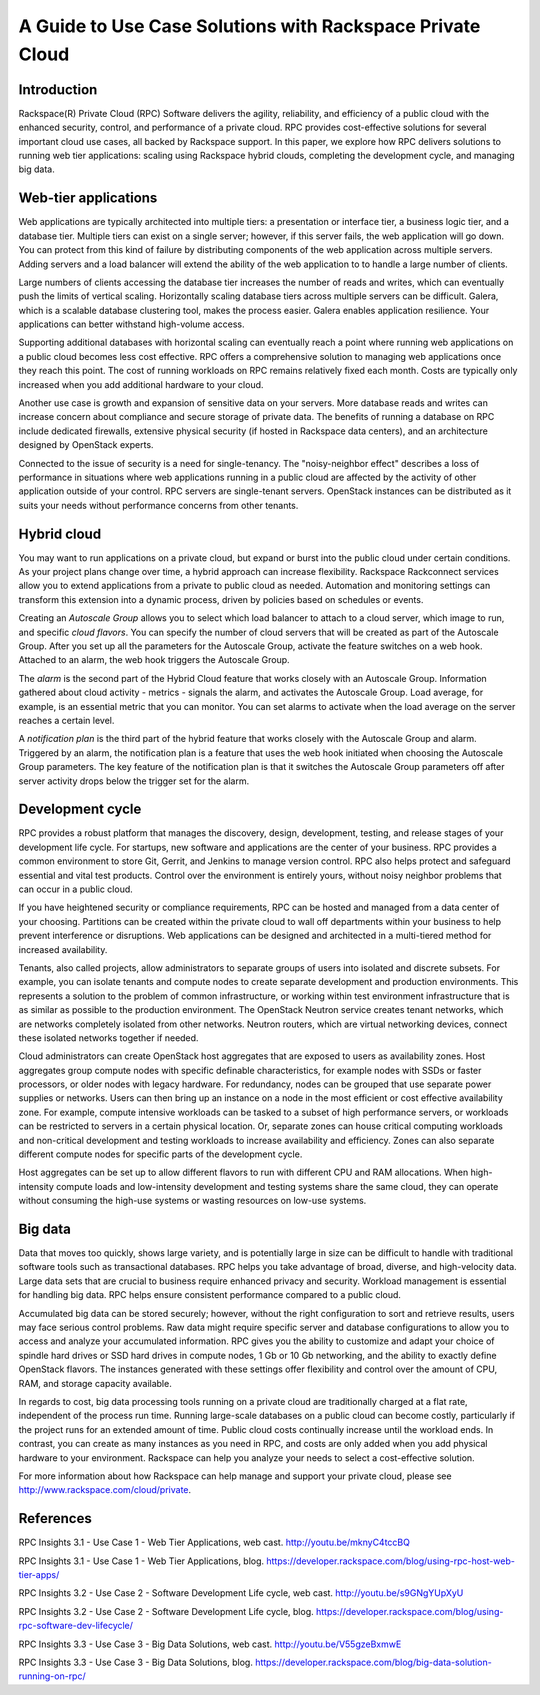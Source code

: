 ==========================================================
A Guide to Use Case Solutions with Rackspace Private Cloud
==========================================================

Introduction
~~~~~~~~~~~~

Rackspace(R) Private Cloud (RPC) Software delivers the agility,
reliability, and efficiency of a public cloud with the enhanced
security, control, and performance of a private cloud.  RPC provides
cost-effective solutions for several important cloud use cases, all
backed by Rackspace support.  In this paper, we explore how RPC
delivers solutions to running web tier applications: scaling using
Rackspace hybrid clouds, completing the development cycle, and
managing big data.


Web-tier applications
~~~~~~~~~~~~~~~~~~~~~

Web applications are typically architected into multiple tiers: a
presentation or interface tier, a business logic tier, and a database
tier.  Multiple tiers can exist on a single server; however, if this
server fails, the web application will go down.  You can protect from
this kind of failure by distributing components of the web application
across multiple servers.  Adding servers and a load balancer will
extend the ability of the web application to to handle a large number
of clients.

Large numbers of clients accessing the database tier increases the
number of reads and writes, which can eventually push the limits of
vertical scaling.  Horizontally scaling database tiers across multiple
servers can be difficult.  Galera, which is a scalable database
clustering tool, makes the process easier.  Galera enables application
resilience. Your applications can better withstand high-volume access.

Supporting additional databases with horizontal scaling can eventually
reach a point where running web applications on a public cloud becomes
less cost effective.  RPC offers a comprehensive solution to managing
web applications once they reach this point.  The cost of running
workloads on RPC remains relatively fixed each month. Costs are
typically only increased when you add additional hardware to your
cloud.

Another use case is growth and expansion of sensitive data on your
servers.  More database reads and writes can increase concern about
compliance and secure storage of private data.  The benefits of
running a database on RPC include dedicated firewalls, extensive
physical security (if hosted in Rackspace data centers), and an
architecture designed by OpenStack experts.

Connected to the issue of security is a need for single-tenancy. The
"noisy-neighbor effect" describes a loss of performance in situations
where web applications running in a public cloud are affected by the
activity of other application outside of your control.  RPC servers
are single-tenant servers.  OpenStack instances can be distributed as
it suits your needs without performance concerns from other tenants.


Hybrid cloud
~~~~~~~~~~~~

You may want to run applications on a private cloud, but expand or
burst into the public cloud under certain conditions.  As your project
plans change over time, a hybrid approach can increase flexibility.
Rackspace Rackconnect services allow you to extend applications from a
private to public cloud as needed.  Automation and monitoring settings
can transform this extension into a dynamic process, driven by
policies based on schedules or events.

Creating an *Autoscale Group* allows you to select which load balancer
to attach to a cloud server, which image to run, and specific *cloud
flavors*.  You can specify the number of cloud servers that will be
created as part of the Autoscale Group.  After you set up all the
parameters for the Autoscale Group, activate the feature switches on
a web hook. Attached to an alarm, the web hook triggers the Autoscale
Group.

The *alarm* is the second part of the Hybrid Cloud feature that works
closely with an Autoscale Group.  Information gathered about cloud
activity - metrics - signals the alarm, and activates the Autoscale
Group.  Load average, for example, is an essential metric that you can
monitor.  You can set alarms to activate when the load average on the
server reaches a certain level.

A *notification plan* is the third part of the hybrid feature that
works closely with the Autoscale Group and alarm.  Triggered by an
alarm, the notification plan is a feature that uses the web hook
initiated when choosing the Autoscale Group parameters.  The key
feature of the notification plan is that it switches the Autoscale
Group parameters off after server activity drops below the trigger set
for the alarm.


Development cycle
~~~~~~~~~~~~~~~~~

RPC provides a robust platform that manages the discovery, design,
development, testing, and release stages of your development life
cycle.  For startups, new software and applications are the center of
your business.  RPC provides a common environment to store Git,
Gerrit, and Jenkins to manage version control.  RPC also helps protect
and safeguard essential and vital test products.  Control over the
environment is entirely yours, without noisy neighbor problems that
can occur in a public cloud.

If you have heightened security or compliance requirements, RPC can be
hosted and managed from a data center of your choosing.  Partitions
can be created within the private cloud to wall off departments within
your business to help prevent interference or disruptions.  Web
applications can be designed and architected in a multi-tiered method
for increased availability.

Tenants, also called projects, allow administrators to separate groups
of users into isolated and discrete subsets.  For example, you can
isolate tenants and compute nodes to create separate development and
production environments.  This represents a solution to the problem of
common infrastructure, or working within test environment
infrastructure that is as similar as possible to the production
environment.  The OpenStack Neutron service creates tenant networks,
which are networks completely isolated from other networks.  Neutron
routers, which are virtual networking devices, connect these isolated
networks together if needed.

Cloud administrators can create OpenStack host aggregates that are
exposed to users as availability zones.  Host aggregates group compute
nodes with specific definable characteristics, for example nodes with
SSDs or faster processors, or older nodes with legacy hardware.  For
redundancy, nodes can be grouped that use separate power supplies or
networks.  Users can then bring up an instance on a node in the most
efficient or cost effective availability zone.  For example, compute
intensive workloads can be tasked to a subset of high performance
servers, or workloads can be restricted to servers in a certain
physical location.  Or, separate zones can house critical computing
workloads and non-critical development and testing workloads to
increase availability and efficiency. Zones can also separate
different compute nodes for specific parts of the development cycle.

Host aggregates can be set up to allow different flavors to run with
different CPU and RAM allocations.  When high-intensity compute loads
and low-intensity development and testing systems share the same
cloud, they can operate without consuming the high-use systems or
wasting resources on low-use systems.


Big data
~~~~~~~~

Data that moves too quickly, shows large variety, and is potentially
large in size can be difficult to handle with traditional software
tools such as transactional databases.  RPC helps you take advantage
of broad, diverse, and high-velocity data.  Large data sets that are
crucial to business require enhanced privacy and security.  Workload
management is essential for handling big data.  RPC helps ensure
consistent performance compared to a public cloud.

Accumulated big data can be stored securely; however, without the
right configuration to sort and retrieve results, users may face
serious control problems.  Raw data might require specific server and
database configurations to allow you to access and analyze your
accumulated information.  RPC gives you the ability to customize and
adapt your choice of spindle hard drives or SSD hard drives in compute
nodes, 1 Gb or 10 Gb networking, and the ability to exactly define
OpenStack flavors.  The instances generated with these settings offer
flexibility and control over the amount of CPU, RAM, and storage
capacity available.

In regards to cost, big data processing tools running on a private
cloud are traditionally charged at a flat rate, independent of the
process run time.  Running large-scale databases on a public cloud can
become costly, particularly if the project runs for an extended amount
of time.  Public cloud costs continually increase until the workload
ends.  In contrast, you can create as many instances as you need in
RPC, and costs are only added when you add physical hardware to your
environment.  Rackspace can help you analyze your needs to select a
cost-effective solution.

For more information about how Rackspace can help manage and support
your private cloud, please see http://www.rackspace.com/cloud/private.


References
~~~~~~~~~~

RPC Insights 3.1 - Use Case 1 - Web Tier Applications, web cast.
http://youtu.be/mknyC4tccBQ

RPC Insights 3.1 - Use Case 1 - Web Tier Applications, blog.
https://developer.rackspace.com/blog/using-rpc-host-web-tier-apps/

RPC Insights 3.2 - Use Case 2 - Software Development Life cycle, web cast.
http://youtu.be/s9GNgYUpXyU

RPC Insights 3.2 - Use Case 2 - Software Development Life cycle, blog.
https://developer.rackspace.com/blog/using-rpc-software-dev-lifecycle/

RPC Insights 3.3 - Use Case 3 - Big Data Solutions, web cast.
http://youtu.be/V55gzeBxmwE

RPC Insights 3.3 - Use Case 3 - Big Data Solutions, blog.
https://developer.rackspace.com/blog/big-data-solution-running-on-rpc/
